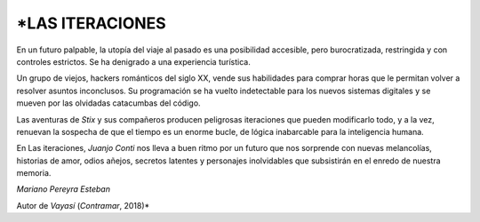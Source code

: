 ﻿\ *LAS ITERACIONES
===============

En un futuro palpable, la utopía del viaje al pasado es una posibilidad accesible, pero burocratizada, restringida y con controles estrictos. Se ha denigrado a una experiencia turística.

Un grupo de viejos, hackers románticos del siglo XX, vende sus habilidades para comprar horas que le permitan volver a resolver asuntos inconclusos. Su programación se ha vuelto indetectable para los nuevos sistemas digitales y se mueven por las olvidadas catacumbas del código.

Las aventuras de *Stix* y sus compañeros producen peligrosas iteraciones que pueden modificarlo todo, y a la vez, renuevan la sospecha de que el tiempo es un enorme bucle, de lógica inabarcable para la inteligencia humana.

En Las iteraciones, *Juanjo Conti* nos lleva a buen ritmo por un futuro que nos sorprende con nuevas melancolías, historias de amor, odios añejos, secretos latentes y personajes inolvidables que subsistirán en el enredo de nuestra memoria.

*Mariano Pereyra Esteban*

Autor de *Vayasí* (*Contramar*, 2018)*\
